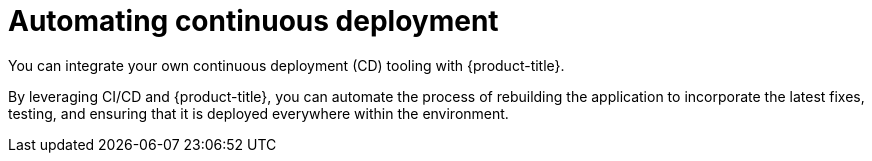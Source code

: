 // Module included in the following assemblies:
//
// * security/container_security/security-deploy.adoc

[id="security-deploy-continuous_{context}"]
= Automating continuous deployment

[role="_abstract"]
You can integrate your own continuous deployment (CD) tooling with
{product-title}.

By leveraging CI/CD and {product-title}, you can automate the process of
rebuilding the application to incorporate the latest fixes, testing, and
ensuring that it is deployed everywhere within the environment.
